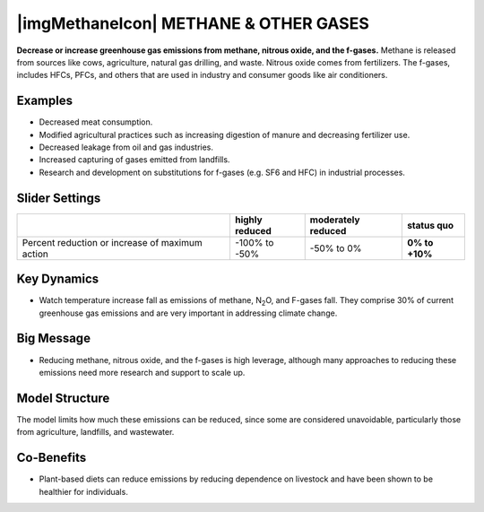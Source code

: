 |imgMethaneIcon| METHANE & OTHER GASES
=======================================

**Decrease or increase greenhouse gas emissions from methane, nitrous oxide, and the f-gases.** Methane is released from sources like cows, agriculture, natural gas drilling, and waste. Nitrous oxide comes from fertilizers. The f-gases, includes HFCs, PFCs, and others that are used in industry and consumer goods like air conditioners.

Examples
--------

* Decreased meat consumption.

* Modified agricultural practices such as increasing digestion of manure and decreasing fertilizer use.

* Decreased leakage from oil and gas industries.

* Increased capturing of gases emitted from landfills.

* Research and development on substitutions for f-gases (e.g. SF6 and HFC) in industrial processes.

Slider Settings
---------------

=============================================== ============== ================== ==============
\                                               highly reduced moderately reduced **status quo**
=============================================== ============== ================== ==============
Percent reduction or increase of maximum action -100% to       -50% to 0%         **0% to +10%**
                                                -50%                             
=============================================== ============== ================== ==============

Key Dynamics
------------

* Watch temperature increase fall as emissions of methane, N\ :sub:`2`\ O, and F-gases fall. They comprise 30% of current greenhouse gas emissions and are very important in addressing climate change.

Big Message
-----------

* Reducing methane, nitrous oxide, and the f-gases is high leverage, although many approaches to reducing these emissions need more research and support to scale up.

Model Structure
---------------

The model limits how much these emissions can be reduced, since some are considered unavoidable, particularly those from agriculture, landfills, and wastewater.

Co-Benefits 
------------

* Plant-based diets can reduce emissions by reducing dependence on livestock and have been shown to be healthier for individuals.


.. SUBSTITUTIONS SECTION

.. |brokenImage| image:: ../images/media/image32.png
   :width: 0.78131in
   :height: 0.49772in
